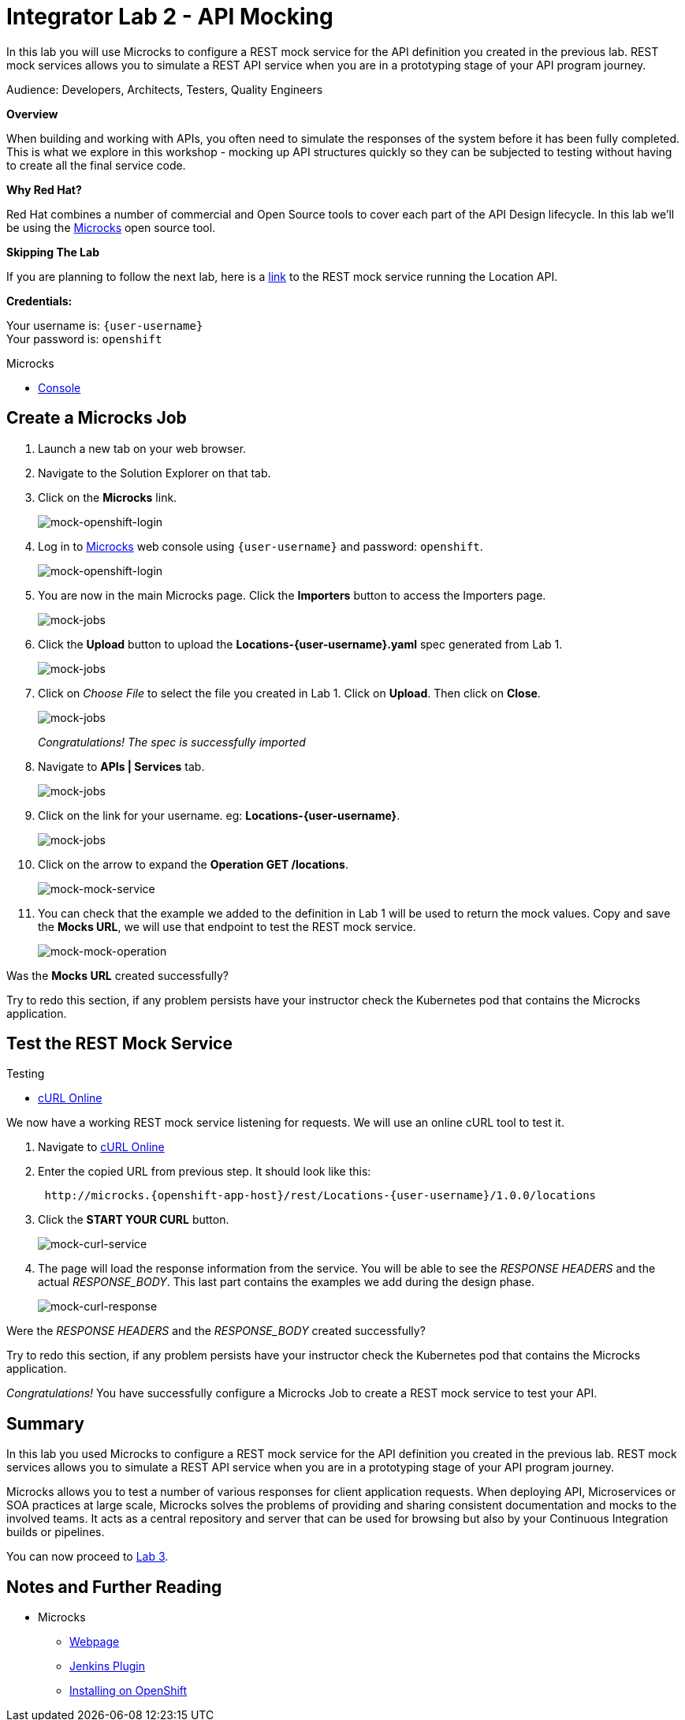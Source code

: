 :walkthrough: Bring your APIs to life
:testing-url: https://onlinecurl.com/
:microcks-url: http://microcks.{openshift-app-host}
:next-lab-url: https://tutorial-web-app-webapp.{openshift-app-host}/tutorial/dayinthelife-integration.git-citizen-integrator-track-lab03/
:user-password: openshift
:wip-link: http://location-service-international.{openshift-app-host}/locations

ifdef::env-github[]
:next-lab-url: ../lab03/walkthrough.adoc
endif::[]

[id='api-mocking']
= Integrator Lab 2 - API Mocking

In this lab you will use Microcks to configure a REST mock service for the API definition you created in the previous lab. REST mock services allows you to simulate a REST API service when you are in a prototyping stage of your API program journey.

Audience: Developers, Architects, Testers, Quality Engineers

*Overview*

When building and working with APIs, you often need to simulate the responses of the system before it has been fully completed. This is what we explore in this workshop - mocking up API structures quickly so they can be subjected to testing without having to create all the final service code.

*Why Red Hat?*

Red Hat combines a number of commercial and Open Source tools to cover each part of the API Design lifecycle. In this lab we'll be using the http://microcks.github.io/[Microcks] open source tool.

*Skipping The Lab*

If you are planning to follow the next lab, here is a link:{wip-link}[link] to the REST mock service running the Location API.

*Credentials:*

Your username is: `{user-username}` +
Your password is: `{user-password}`

[type=walkthroughResource]
.Microcks
****
* link:{microcks-url}[Console, window="_blank"]
****

[time=2]
[id="create-microcks-job"]
== Create a Microcks Job

. Launch a new tab on your web browser.
. Navigate to the Solution Explorer on that tab.
. Click on the *Microcks* link.
+
image::images/mock-20.png[mock-openshift-login, role="integr8ly-img-responsive"]

. Log in to link:{microcks-url}[Microcks, window="_blank"] web console using `{user-username}` and password: `{user-password}`.
+
image::images/mock-09.png[mock-openshift-login, role="integr8ly-img-responsive"]

. You are now in the main Microcks page. Click the *Importers* button to access the Importers page.
+
image::images/mock-11.png[mock-jobs, role="integr8ly-img-responsive"]

. Click the *Upload* button to upload the *Locations-{user-username}.yaml* spec generated from Lab 1.
+
image::images/mock-12.png[mock-jobs, role="integr8ly-img-responsive"]

. Click on _Choose File_ to select the file you created in Lab 1. Click on *Upload*.  Then click on *Close*.
+
image::images/mock-13.png[mock-jobs, role="integr8ly-img-responsive"]
+
_Congratulations! The spec is successfully imported_

. Navigate to **APIs | Services** tab.
+
image::images/mock-14.png[mock-jobs, role="integr8ly-img-responsive"]

. Click on the link for your username. eg: *Locations-{user-username}*.
+
image::images/mock-15.png[mock-jobs, role="integr8ly-img-responsive"]

. Click on the arrow to expand the *Operation GET /locations*.
+
image::images/mock-16.png[mock-mock-service, role="integr8ly-img-responsive"]

. You can check that the example we added to the definition in Lab 1 will be used to return the mock values. Copy and save the *Mocks URL*, we will use that endpoint to test the REST mock service.
+
image::images/mock-17.png[mock-mock-operation, role="integr8ly-img-responsive"]

[type=verification]
Was the *Mocks URL* created successfully?

[type=verificationFail]
Try to redo this section, if any problem persists have your instructor check the Kubernetes pod that contains the Microcks application.


[time=2]
[id="test-mock-service"]
== Test the REST Mock Service

[type=taskResource]
.Testing
****
* link:{testing-url}[cURL Online, window="_blank"]
****

We now have a working REST mock service listening for requests. We will use an online cURL tool to test it.

. Navigate to link:{testing-url}[cURL Online, window="_blank"]

. Enter the copied URL from previous step. It should look like this:
+
[source,bash,subs="attributes"]
----
 http://microcks.{openshift-app-host}/rest/Locations-{user-username}/1.0.0/locations
----

. Click the *START YOUR CURL* button.
+
image::images/mock-18.png[mock-curl-service, role="integr8ly-img-responsive"]

. The page will load the response information from the service. You will be able to see the _RESPONSE HEADERS_ and the actual _RESPONSE_BODY_. This last part contains the examples we add during the design phase.
+
image::images/mock-19.png[mock-curl-response, role="integr8ly-img-responsive"]

[type=verification]
Were the _RESPONSE HEADERS_ and the _RESPONSE_BODY_ created successfully?

[type=verificationFail]
Try to redo this section, if any problem persists have your instructor check the Kubernetes pod that contains the Microcks application.

_Congratulations!_ You have successfully configure a Microcks Job to create a REST mock service to test your API.

[time=2]
[id="summary"]
== Summary

In this lab you used Microcks to configure a REST mock service for the API definition you created in the previous lab. REST mock services allows you to simulate a REST API service when you are in a prototyping stage of your API program journey.

Microcks allows you to test a number of various responses for client application requests. When deploying API, Microservices or SOA practices at large scale, Microcks solves the problems of providing and sharing consistent documentation and mocks to the involved teams. It acts as a central repository and server that can be used for browsing but also by your Continuous Integration builds or pipelines.

You can now proceed to link:{next-lab-url}[Lab 3].

[time=4]
[id="further-reading"]
== Notes and Further Reading

* Microcks
 ** http://microcks.github.io/[Webpage]
 ** http://microcks.github.io/automating/jenkins/[Jenkins Plugin]
 ** http://microcks.github.io/installing/openshift/[Installing on OpenShift]
